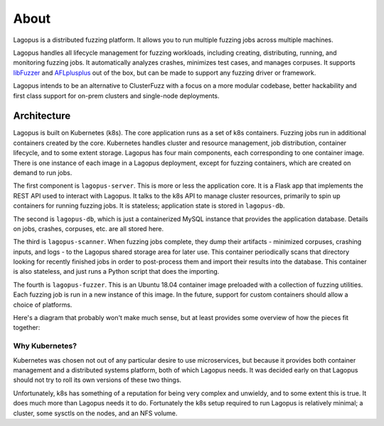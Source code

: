 .. _about:

*****
About
*****

Lagopus is a distributed fuzzing platform. It allows you to run multiple
fuzzing jobs across multiple machines.

Lagopus handles all lifecycle management for fuzzing workloads, including
creating, distributing, running, and monitoring fuzzing jobs. It automatically
analyzes crashes, minimizes test cases, and manages corpuses. It supports
`libFuzzer <https://llvm.org/docs/LibFuzzer.html>`_ and `AFLplusplus
<https://github.com/AFLplusplus/AFLplusplus>`_ out of the box, but can be made
to support any fuzzing driver or framework.

Lagopus intends to be an alternative to ClusterFuzz with a focus on a more
modular codebase, better hackability and first class support for on-prem
clusters and single-node deployments.

.. seealso:: :ref:`installation`

Architecture
------------

Lagopus is built on Kubernetes (k8s). The core application runs as a set of k8s
containers. Fuzzing jobs run in additional containers created by the core.
Kubernetes handles cluster and resource management, job distribution, container
lifecycle, and to some extent storage. Lagopus has four main components, each
corresponding to one container image. There is one instance of each image in a
Lagopus deployment, except for fuzzing containers, which are created on demand
to run jobs.

The first component is ``lagopus-server``. This is more or less the application
core. It is a Flask app that implements the REST API used to interact with
Lagopus.  It talks to the k8s API to manage cluster resources, primarily to
spin up containers for running fuzzing jobs. It is stateless; application state
is stored in ``lagopus-db``.

The second is ``lagopus-db``, which is just a containerized MySQL instance that
provides the application database. Details on jobs, crashes, corpuses, etc. are
all stored here.

The third is ``lagopus-scanner``. When fuzzing jobs complete, they dump their
artifacts - minimized corpuses, crashing inputs, and logs - to the Lagopus
shared storage area for later use. This container periodically scans that
directory looking for recently finished jobs in order to post-process them and
import their results into the database. This container is also stateless, and
just runs a Python script that does the importing.

The fourth is ``lagopus-fuzzer``. This is an Ubuntu 18.04 container image
preloaded with a collection of fuzzing utilities. Each fuzzing job is run in a
new instance of this image. In the future, support for custom containers should
allow a choice of platforms.

Here's a diagram that probably won't make much sense, but at least provides
some overview of how the pieces fit together:

.. figure:: ./figures/lagopus-architecture.png


Why Kubernetes?
^^^^^^^^^^^^^^^
Kubernetes was chosen not out of any particular desire to use microservices,
but because it provides both container management and a distributed systems
platform, both of which Lagopus needs. It was decided early on that Lagopus
should not try to roll its own versions of these two things. 

Unfortunately, k8s has something of a reputation for being very complex and
unwieldy, and to some extent this is true. It does much more than Lagopus needs
it to do. Fortunately the k8s setup required to run Lagopus is relatively
minimal; a cluster, some sysctls on the nodes, and an NFS volume.


